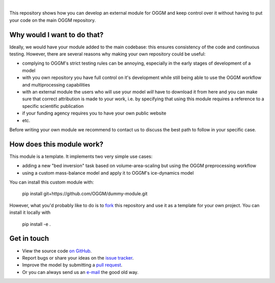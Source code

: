 .. image:: _static/logo.png

|

This repository shows how you can develop
an external module for OGGM and keep control over it without having to
put your code on the main OGGM repository.

Why would I want to do that?
----------------------------

Ideally, we would have your module added to the main codebase: this ensures
consistency of the code and continuous testing. However, there are several
reasons why making your own repository could be useful:

- complying to OGGM's strict testing rules can be annoying, especially in the
  early stages of development of a model
- with you own repository you have full control on it's development while
  still being able to use the OGGM workflow and multiprocessing capabilities
- with an external module the users who will use your model *will* have
  to download it from here and you can make sure that correct attribution
  is made to your work, i.e. by specifying that using this module requires a
  reference to a specific scientific publication
- if your funding agency requires you to have your own public website
- etc.

Before writing your own module we recommend to contact us to discuss the best
path to follow in your specific case.

How does this module work?
--------------------------

This module is a template. It implements two very simple use cases:

- adding a new "bed inversion" task based on volume-area-scaling but using the
  OGGM preprocessing workflow
- using a custom mass-balance model and apply it to OGGM's ice-dynamics model

You can install this custom module with:

     pip install git+https://github.com/OGGM/dummy-module.git

However, what you'd probably like to do is to `fork <https://help.github.com/articles/fork-a-repo/>`_ this repository and use
it as a template for your own project. You can install it locally with

    pip install -e .


Get in touch
------------

- View the source code `on GitHub`_.
- Report bugs or share your ideas on the `issue tracker`_.
- Improve the model by submitting a `pull request`_.
- Or you can always send us an `e-mail`_ the good old way.

.. _e-mail: info@oggm.org
.. _on GitHub: https://github.com/OGGM/oggm
.. _issue tracker: https://github.com/OGGM/oggm/issues
.. _pull request: https://github.com/OGGM/oggm/pulls
